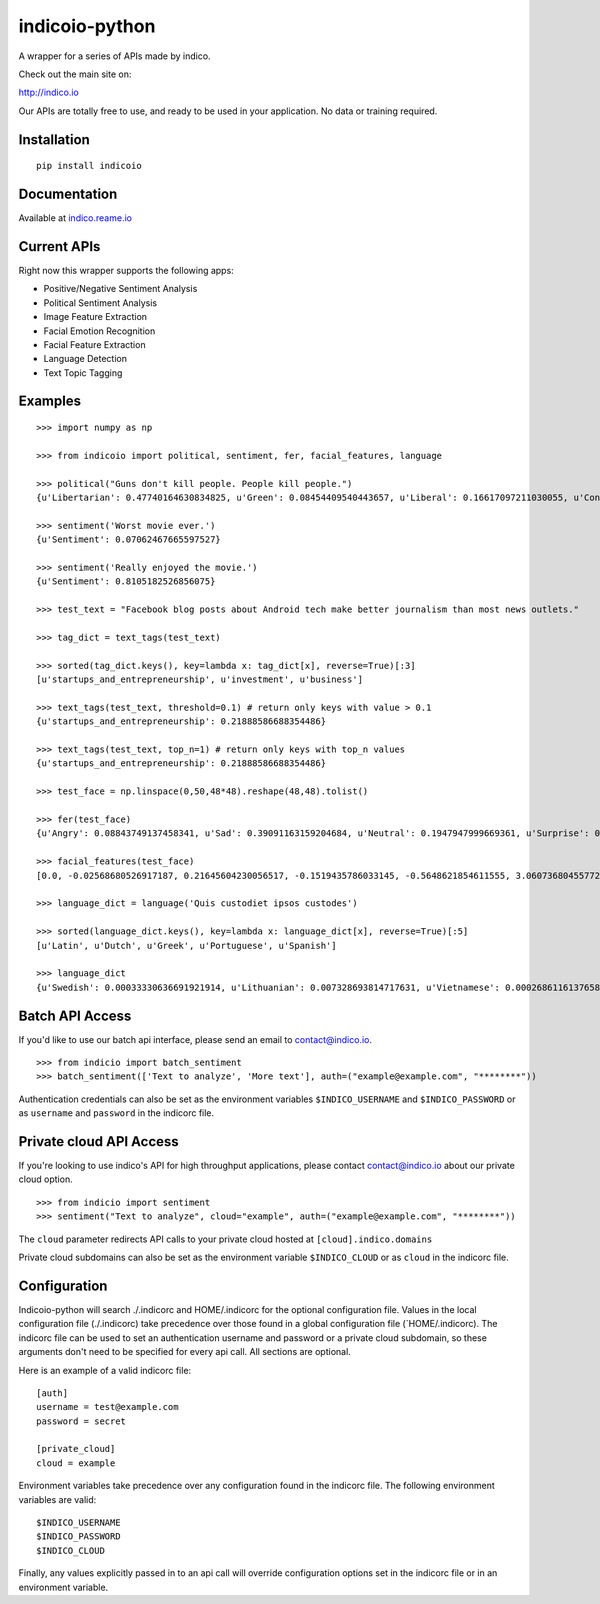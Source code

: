 indicoio-python
===============

A wrapper for a series of APIs made by indico.

Check out the main site on:

http://indico.io

Our APIs are totally free to use, and ready to be used in your
application. No data or training required.

Installation
------------

::

    pip install indicoio

Documentation
-------------

Available at `indico.reame.io <http://indico.readme.io/v1.0/docs>`__

Current APIs
------------

Right now this wrapper supports the following apps:

-  Positive/Negative Sentiment Analysis
-  Political Sentiment Analysis
-  Image Feature Extraction
-  Facial Emotion Recognition
-  Facial Feature Extraction
-  Language Detection
-  Text Topic Tagging

Examples
--------

::

    >>> import numpy as np

    >>> from indicoio import political, sentiment, fer, facial_features, language

    >>> political("Guns don't kill people. People kill people.")
    {u'Libertarian': 0.47740164630834825, u'Green': 0.08454409540443657, u'Liberal': 0.16617097211030055, u'Conservative': 0.2718832861769146}

    >>> sentiment('Worst movie ever.')
    {u'Sentiment': 0.07062467665597527}

    >>> sentiment('Really enjoyed the movie.')
    {u'Sentiment': 0.8105182526856075}

    >>> test_text = "Facebook blog posts about Android tech make better journalism than most news outlets."

    >>> tag_dict = text_tags(test_text)

    >>> sorted(tag_dict.keys(), key=lambda x: tag_dict[x], reverse=True)[:3]
    [u'startups_and_entrepreneurship', u'investment', u'business']

    >>> text_tags(test_text, threshold=0.1) # return only keys with value > 0.1
    {u'startups_and_entrepreneurship': 0.21888586688354486}

    >>> text_tags(test_text, top_n=1) # return only keys with top_n values
    {u'startups_and_entrepreneurship': 0.21888586688354486}

    >>> test_face = np.linspace(0,50,48*48).reshape(48,48).tolist()

    >>> fer(test_face)
    {u'Angry': 0.08843749137458341, u'Sad': 0.39091163159204684, u'Neutral': 0.1947947999669361, u'Surprise': 0.03443785859010413, u'Fear': 0.17574534848440568, u'Happy': 0.11567286999192382}

    >>> facial_features(test_face)
    [0.0, -0.02568680526917187, 0.21645604230056517, -0.1519435786033145, -0.5648621854611555, 3.0607368045577226, 0.11434321880792693, -0.02163810928547493, -0.44224330594186484, 0.3024315632285246, -2.6068048934495276, 2.497798330306638, 3.040558335205844, 0.741045340525325, 0.37198135618478817, -0.33132377802172325, -0.9804190889833034, 0.5046575784709395, -0.5609132323152847, 1.679107064439151, 0.6825037853544341, -1.5977176226648016, 1.8959464303080562, -0.7812860715595836, -2.998394007543733, -0.22637273967347724, -0.9642457010679496, 1.4557274834236749, 2.412244419186633, 2.3151771738421965, 0.7881483386786367, 1.6622850935863422, 0.1304768990234367, 1.9344501393866649, 3.1271558035162914, -0.10250886439220543, 1.4921395116492966, 2.761645355670677, 1.6903473594991179, 1.009209807271491, 0.07273926986120445, -1.4941708135718021, -2.082786362439631, 1.0160924044870847, 2.5326580674673895, -0.8328208491083264, 2.0390177029762935, 3.0342637531932777]

    >>> language_dict = language('Quis custodiet ipsos custodes')

    >>> sorted(language_dict.keys(), key=lambda x: language_dict[x], reverse=True)[:5]
    [u'Latin', u'Dutch', u'Greek', u'Portuguese', u'Spanish']

    >>> language_dict
    {u'Swedish': 0.00033330636691921914, u'Lithuanian': 0.007328693814717631, u'Vietnamese': 0.0002686116137658802, u'Romanian': 8.133913804076592e-06, ...}

Batch API Access
----------------

If you'd like to use our batch api interface, please send an email to
contact@indico.io.

::

    >>> from indicio import batch_sentiment
    >>> batch_sentiment(['Text to analyze', 'More text'], auth=("example@example.com", "********"))

Authentication credentials can also be set as the environment variables
``$INDICO_USERNAME`` and ``$INDICO_PASSWORD`` or as ``username`` and
``password`` in the indicorc file.

Private cloud API Access
------------------------

If you're looking to use indico's API for high throughput applications,
please contact contact@indico.io about our private cloud option.

::

    >>> from indicio import sentiment
    >>> sentiment("Text to analyze", cloud="example", auth=("example@example.com", "********"))

The ``cloud`` parameter redirects API calls to your private cloud hosted
at ``[cloud].indico.domains``

Private cloud subdomains can also be set as the environment variable
``$INDICO_CLOUD`` or as ``cloud`` in the indicorc file.

Configuration
-------------

Indicoio-python will search ./.indicorc and
HOME/.indicorc for the optional configuration file. Values in the local configuration file (./.indicorc) take precedence over those found in a global configuration file (`\ HOME/.indicorc).
The indicorc file can be used to set an authentication username and
password or a private cloud subdomain, so these arguments don't need to
be specified for every api call. All sections are optional.

Here is an example of a valid indicorc file:

::

    [auth]
    username = test@example.com
    password = secret

    [private_cloud]
    cloud = example

Environment variables take precedence over any configuration found in
the indicorc file. The following environment variables are valid:

::

    $INDICO_USERNAME
    $INDICO_PASSWORD
    $INDICO_CLOUD

Finally, any values explicitly passed in to an api call will override
configuration options set in the indicorc file or in an environment
variable.
